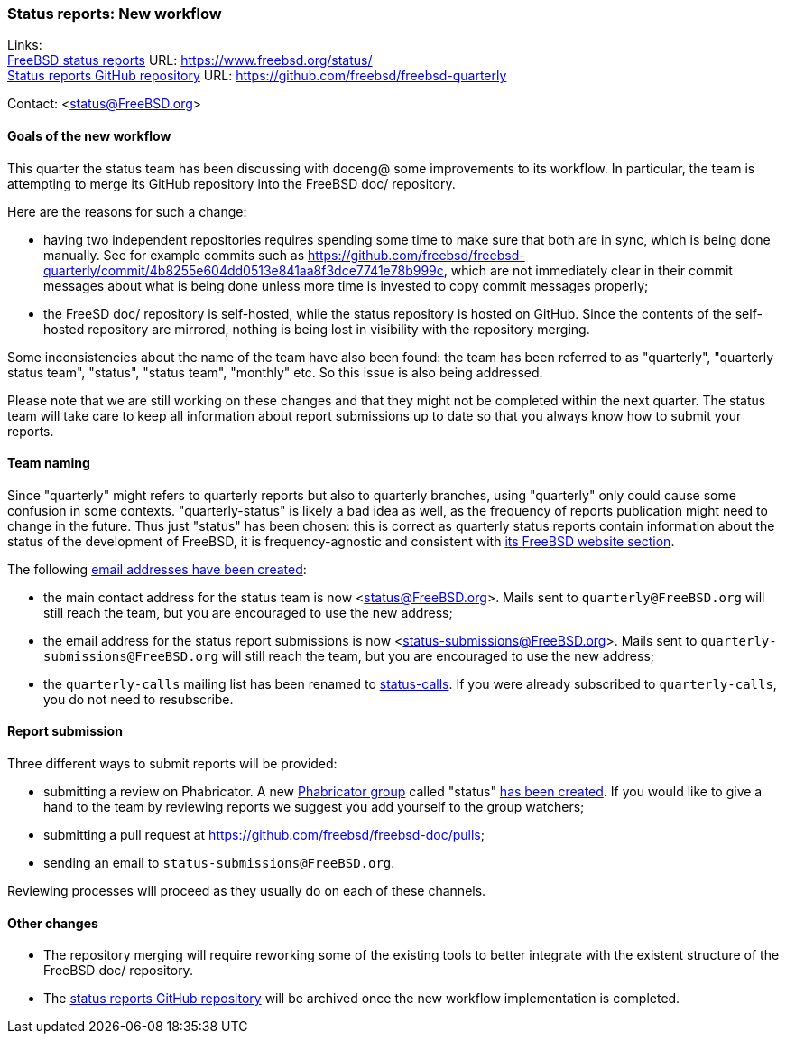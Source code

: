 === Status reports: New workflow

Links: +
link:https://www.freebsd.org/status/[FreeBSD status reports] URL: link:https://www.freebsd.org/status/[https://www.freebsd.org/status/] +
link:https://github.com/freebsd/freebsd-quarterly[Status reports GitHub repository] URL: link:https://github.com/freebsd/freebsd-quarterly[https://github.com/freebsd/freebsd-quarterly]

Contact: <status@FreeBSD.org>

==== Goals of the new workflow

This quarter the status team has been discussing with doceng@ some improvements to its workflow.
In particular, the team is attempting to merge its GitHub repository into the FreeBSD doc/ repository.

Here are the reasons for such a change:

* having two independent repositories requires spending some time to make sure that both are in sync, which is being done manually.
See for example commits such as link:https://github.com/freebsd/freebsd-quarterly/commit/4b8255e604dd0513e841aa8f3dce7741e78b999c[https://github.com/freebsd/freebsd-quarterly/commit/4b8255e604dd0513e841aa8f3dce7741e78b999c], which are not immediately clear in their commit messages about what is being done unless more time is invested to copy commit messages properly;

* the FreeSD doc/ repository is self-hosted, while the status repository is hosted on GitHub.
Since the contents of the self-hosted repository are mirrored, nothing is being lost in visibility with the repository merging.

Some inconsistencies about the name of the team have also been found: the team has been referred to as "quarterly", "quarterly status team", "status", "status team", "monthly" etc.
So this issue is also being addressed.

Please note that we are still working on these changes and that they might not be completed within the next quarter.
The status team will take care to keep all information about report submissions up to date so that you always know how to submit your reports.

==== Team naming

Since "quarterly" might refers to quarterly reports but also to quarterly branches, using "quarterly" only could cause some confusion in some contexts.
"quarterly-status" is likely a bad idea as well, as the frequency of reports publication might need to change in the future.
Thus just "status" has been chosen: this is correct as quarterly status reports contain information about the status of the development of FreeBSD, it is frequency-agnostic and consistent with link:https://www.freebsd.org/status/[its FreeBSD website section].

The following link:https://bugs.freebsd.org/bugzilla/show_bug.cgi?id=267813[email addresses have been created]:

* the main contact address for the status team is now <status@FreeBSD.org>.
Mails sent to `quarterly@FreeBSD.org` will still reach the team, but you are encouraged to use the new address;
* the email address for the status report submissions is now <status-submissions@FreeBSD.org>.
Mails sent to `quarterly-submissions@FreeBSD.org` will still reach the team, but you are encouraged to use the new address;
* the `quarterly-calls` mailing list has been renamed to link:https://lists.freebsd.org/subscription/freebsd-status-calls[status-calls].
If you were already subscribed to `quarterly-calls`, you do not need to resubscribe.

==== Report submission

Three different ways to submit reports will be provided:

* submitting a review on Phabricator. 
A new link:https://reviews.freebsd.org/project/profile/88/[Phabricator group] called "status" link:https://bugs.freebsd.org/bugzilla/show_bug.cgi?id=267812[has been created].
If you would like to give a hand to the team by reviewing reports we suggest you add yourself to the group watchers; 

* submitting a pull request at link:https://github.com/freebsd/freebsd-doc/pulls[https://github.com/freebsd/freebsd-doc/pulls];

* sending an email to `status-submissions@FreeBSD.org`.

Reviewing processes will proceed as they usually do on each of these channels.

==== Other changes

* The repository merging will require reworking some of the existing tools to better integrate with the existent structure of the FreeBSD doc/ repository.

* The link:https://github.com/freebsd/freebsd-quarterly[status reports GitHub repository] will be archived once the new workflow implementation is completed.

